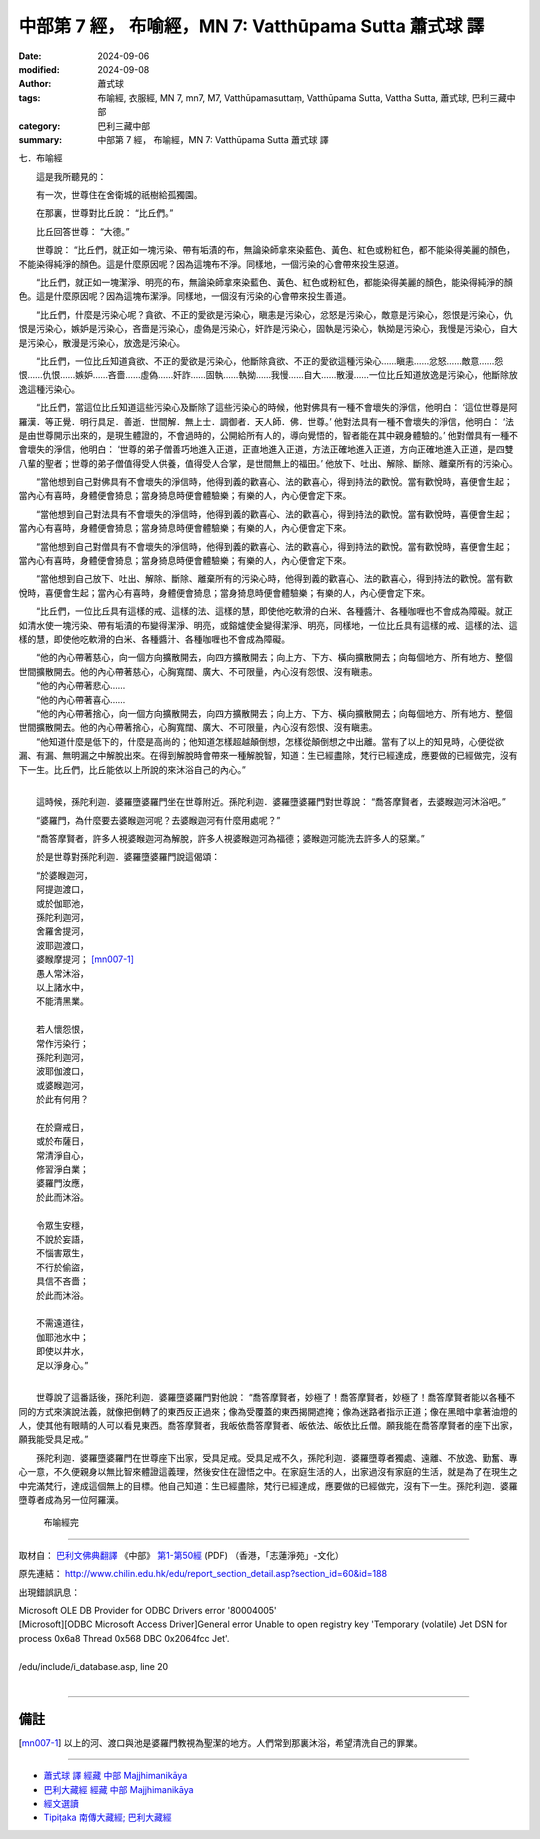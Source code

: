 中部第 7 經， 布喻經，MN 7: Vatthūpama Sutta 蕭式球 譯
====================================================================

:date: 2024-09-06
:modified: 2024-09-08
:author: 蕭式球
:tags: 布喻經, 衣服經, MN 7, mn7, M7, Vatthūpamasuttaṃ, Vatthūpama Sutta, Vattha Sutta, 蕭式球, 巴利三藏中部
:category: 巴利三藏中部
:summary: 中部第 7 經， 布喻經，MN 7: Vatthūpama Sutta 蕭式球 譯

七．布喻經
　　
　　這是我所聽見的：

　　有一次，世尊住在舍衛城的祇樹給孤獨園。

　　在那裏，世尊對比丘說： “比丘們。”

　　比丘回答世尊： “大德。”

　　世尊說： “比丘們，就正如一塊污染、帶有垢漬的布，無論染師拿來染藍色、黃色、紅色或粉紅色，都不能染得美麗的顏色，不能染得純淨的顏色。這是什麼原因呢？因為這塊布不淨。同樣地，一個污染的心會帶來投生惡道。

　　“比丘們，就正如一塊潔淨、明亮的布，無論染師拿來染藍色、黃色、紅色或粉紅色，都能染得美麗的顏色，能染得純淨的顏色。這是什麼原因呢？因為這塊布潔淨。同樣地，一個沒有污染的心會帶來投生善道。

　　“比丘們，什麼是污染心呢？貪欲、不正的愛欲是污染心，瞋恚是污染心，忿怒是污染心，敵意是污染心，怨恨是污染心，仇恨是污染心，嫉妒是污染心，吝嗇是污染心，虛偽是污染心，奸詐是污染心，固執是污染心，執拗是污染心，我慢是污染心，自大是污染心，散漫是污染心，放逸是污染心。

　　“比丘們，一位比丘知道貪欲、不正的愛欲是污染心，他斷除貪欲、不正的愛欲這種污染心……瞋恚……忿怒……敵意……怨恨……仇恨……嫉妒……吝嗇……虛偽……奸詐……固執……執拗……我慢……自大……散漫……一位比丘知道放逸是污染心，他斷除放逸這種污染心。

　　“比丘們，當這位比丘知道這些污染心及斷除了這些污染心的時候，他對佛具有一種不會壞失的淨信，他明白： ‘這位世尊是阿羅漢．等正覺．明行具足．善逝．世間解．無上士．調御者．天人師．佛．世尊。’ 他對法具有一種不會壞失的淨信，他明白： ‘法是由世尊開示出來的，是現生體證的，不會過時的，公開給所有人的，導向覺悟的，智者能在其中親身體驗的。’ 他對僧具有一種不會壞失的淨信，他明白： ‘世尊的弟子僧善巧地進入正道，正直地進入正道，方法正確地進入正道，方向正確地進入正道，是四雙八輩的聖者；世尊的弟子僧值得受人供養，值得受人合掌，是世間無上的福田。’ 他放下、吐出、解除、斷除、離棄所有的污染心。

　　“當他想到自己對佛具有不會壞失的淨信時，他得到義的歡喜心、法的歡喜心，得到持法的歡悅。當有歡悅時，喜便會生起；當內心有喜時，身體便會猗息；當身猗息時便會體驗樂；有樂的人，內心便會定下來。

　　“當他想到自己對法具有不會壞失的淨信時，他得到義的歡喜心、法的歡喜心，得到持法的歡悅。當有歡悅時，喜便會生起；當內心有喜時，身體便會猗息；當身猗息時便會體驗樂；有樂的人，內心便會定下來。

　　“當他想到自己對僧具有不會壞失的淨信時，他得到義的歡喜心、法的歡喜心，得到持法的歡悅。當有歡悅時，喜便會生起；當內心有喜時，身體便會猗息；當身猗息時便會體驗樂；有樂的人，內心便會定下來。

　　“當他想到自己放下、吐出、解除、斷除、離棄所有的污染心時，他得到義的歡喜心、法的歡喜心，得到持法的歡悅。當有歡悅時，喜便會生起；當內心有喜時，身體便會猗息；當身猗息時便會體驗樂；有樂的人，內心便會定下來。

　　“比丘們，一位比丘具有這樣的戒、這樣的法、這樣的慧，即使他吃軟滑的白米、各種醬汁、各種咖喱也不會成為障礙。就正如清水使一塊污染、帶有垢漬的布變得潔淨、明亮，或鎔爐使金變得潔淨、明亮，同樣地，一位比丘具有這樣的戒、這樣的法、這樣的慧，即使他吃軟滑的白米、各種醬汁、各種咖喱也不會成為障礙。

| 　　“他的內心帶著慈心，向一個方向擴散開去，向四方擴散開去；向上方、下方、橫向擴散開去；向每個地方、所有地方、整個世間擴散開去。他的內心帶著慈心，心胸寬闊、廣大、不可限量，內心沒有怨恨、沒有瞋恚。
| 　　“他的內心帶著悲心……
| 　　“他的內心帶著喜心……
| 　　“他的內心帶著捨心，向一個方向擴散開去，向四方擴散開去；向上方、下方、橫向擴散開去；向每個地方、所有地方、整個世間擴散開去。他的內心帶著捨心，心胸寬闊、廣大、不可限量，內心沒有怨恨、沒有瞋恚。
| 　　“他知道什麼是低下的，什麼是高尚的；他知道怎樣超越顛倒想，怎樣從顛倒想之中出離。當有了以上的知見時，心便從欲漏、有漏、無明漏之中解脫出來。在得到解脫時會帶來一種解脫智，知道：生已經盡除，梵行已經達成，應要做的已經做完，沒有下一生。比丘們，比丘能依以上所說的來沐浴自己的內心。”
| 

　　這時候，孫陀利迦．婆羅墮婆羅門坐在世尊附近。孫陀利迦．婆羅墮婆羅門對世尊說： “喬答摩賢者，去婆睺迦河沐浴吧。”

　　“婆羅門，為什麼要去婆睺迦河呢？去婆睺迦河有什麼用處呢？”

　　“喬答摩賢者，許多人視婆睺迦河為解脫，許多人視婆睺迦河為福德；婆睺迦河能洗去許多人的惡業。”

　　於是世尊對孫陀利迦．婆羅墮婆羅門說這偈頌：

| 　　“於婆睺迦河，
|      阿提迦渡口，
|      或於伽耶池，
|      孫陀利迦河，
|      舍羅舍提河，
|      波耶迦渡口，
|      婆睺摩提河； [mn007-1]_ 
|      愚人常沐浴，
|      以上諸水中，
|      不能清黑業。
|     
|      若人懷怨恨，
|      常作污染行；
|      孫陀利迦河，
|      波耶伽渡口，
|      或婆睺迦河，
|      於此有何用？
|     
|      在於齋戒日，
|      或於布薩日，
|      常清淨自心，
|      修習淨白業；
|      婆羅門汝應，
|      於此而沐浴。
|    
|      令眾生安穩，
|      不說於妄語，
|      不惱害眾生，
|      不行於偷盜，
|      具信不吝嗇；
|      於此而沐浴。
|     
|      不需遠道往，
|      伽耶池水中；
|      即使以井水，
|      足以淨身心。”
| 
    
　　世尊說了這番話後，孫陀利迦．婆羅墮婆羅門對他說： “喬答摩賢者，妙極了！喬答摩賢者，妙極了！喬答摩賢者能以各種不同的方式來演說法義，就像把倒轉了的東西反正過來；像為受覆蓋的東西揭開遮掩；像為迷路者指示正道；像在黑暗中拿著油燈的人，使其他有眼睛的人可以看見東西。喬答摩賢者，我皈依喬答摩賢者、皈依法、皈依比丘僧。願我能在喬答摩賢者的座下出家，願我能受具足戒。”

　　孫陀利迦．婆羅墮婆羅門在世尊座下出家，受具足戒。受具足戒不久，孫陀利迦．婆羅墮尊者獨處、遠離、不放逸、勤奮、專心一意，不久便親身以無比智來體證這義理，然後安住在證悟之中。在家庭生活的人，出家過沒有家庭的生活，就是為了在現生之中完滿梵行，達成這個無上的目標。他自己知道：生已經盡除，梵行已經達成，應要做的已經做完，沒有下一生。孫陀利迦．婆羅墮尊者成為另一位阿羅漢。
    
     布喻經完

------

取材自： `巴利文佛典翻譯 <https://www.chilin.org/news/news-detail.php?id=202&type=2>`__ 《中部》 `第1-第50經 <https://www.chilin.org/upload/culture/doc/1666608309.pdf>`_ (PDF) （香港，「志蓮淨苑」-文化）

原先連結： http://www.chilin.edu.hk/edu/report_section_detail.asp?section_id=60&id=188

出現錯誤訊息：

| Microsoft OLE DB Provider for ODBC Drivers error '80004005'
| [Microsoft][ODBC Microsoft Access Driver]General error Unable to open registry key 'Temporary (volatile) Jet DSN for process 0x6a8 Thread 0x568 DBC 0x2064fcc Jet'.
| 
| /edu/include/i_database.asp, line 20
| 

------

備註
~~~~~~~~

.. [mn007-1] 以上的河、渡口與池是婆羅門教視為聖潔的地方。人們常到那裏沐浴，希望清洗自己的罪業。

------

- `蕭式球 譯 經藏 中部 Majjhimanikāya <{filename}majjhima-nikaaya-tr-by-siu-sk%zh.rst>`__

- `巴利大藏經 經藏 中部 Majjhimanikāya <{filename}majjhima-nikaaya%zh.rst>`__

- `經文選讀 <{filename}/articles/canon-selected/canon-selected%zh.rst>`__ 

- `Tipiṭaka 南傳大藏經; 巴利大藏經 <{filename}/articles/tipitaka/tipitaka%zh.rst>`__


..
  09-08 finish, created on 2024-09-06

